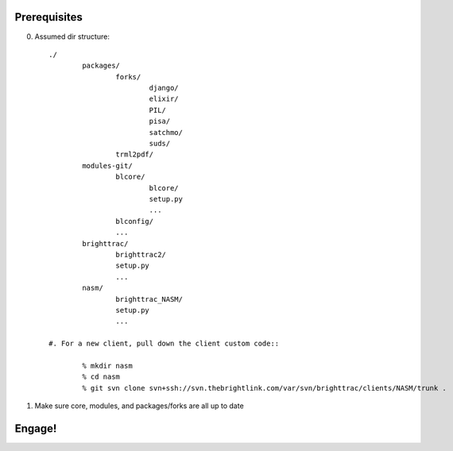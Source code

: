 Prerequisites
=============

0. Assumed dir structure::

	./
		packages/
			forks/
				django/
				elixir/
				PIL/
				pisa/
				satchmo/
				suds/
			trml2pdf/
		modules-git/
			blcore/
				blcore/
				setup.py
				...
			blconfig/
			...
		brighttrac/
			brighttrac2/
			setup.py
			...
		nasm/
			brighttrac_NASM/
			setup.py
			...

	#. For a new client, pull down the client custom code::

		% mkdir nasm
		% cd nasm
		% git svn clone svn+ssh://svn.thebrightlink.com/var/svn/brighttrac/clients/NASM/trunk .

1. Make sure core, modules, and packages/forks are all up to date


Engage!
=======

